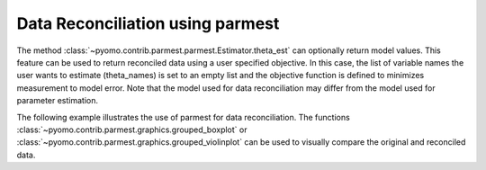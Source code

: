 .. _datarecsection:

Data Reconciliation using parmest
=======================================

The method :class:`~pyomo.contrib.parmest.parmest.Estimator.theta_est` can optionally return model values.  
This feature can be used to return reconciled data using a user specified objective.  
In this case, the list of variable names the user wants to estimate (theta_names) is set to an empty list and 
the objective function is defined to minimizes measurement to model error.
Note that the model used for data reconciliation may differ from the model used for parameter estimation.

The following example illustrates the use of parmest for data reconciliation.
The functions :class:`~pyomo.contrib.parmest.graphics.grouped_boxplot` or 
:class:`~pyomo.contrib.parmest.graphics.grouped_violinplot` can be used to visually compare the 
original and reconciled data.

.. doctest::
    :skipif: True

    >>> import pyomo.contrib.parmest.parmest as parmest
    >>> pest = parmest.Estimator(model_function, data, [], objective_function)
    >>> obj, theta, data_rec = pest.theta_est(return_values=['A', 'B']) 
    >>> parmest.grouped_boxplot(data, data_rec)
